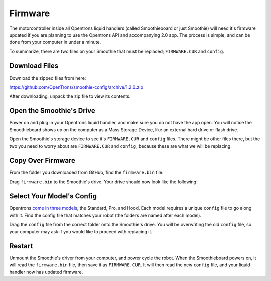 .. _firmware:

========
Firmware
========

The motorcontroller inside all Opentrons liquid handlers (called Smoothieboard or just Smoothie) will need it's firmware updated if you are planning to use the Opentrons API and accompanying 2.0 app. The process is simple, and can be done from your computer in under a minute.

To summarize, there are two files on your Smoothie that must be replaced; ``FIRMWARE.CUR`` and ``config``. 

Download Files
----------------------

Download the zipped files from here:

https://github.com/OpenTrons/smoothie-config/archive/1.2.0.zip

After downloading, unpack the zip file to view its contents.

Open the Smoothie's Drive
---------------------------------

Power on and plug in your Opentrons liquid handler, and make sure you do not have the app open. You will notice the Smoothieboard shows up on the computer as a Mass Storage Device, like an external hard drive or flash drive.

.. image:: img/update-firmware/firmware_files.png

Open the Smoothie's storage device to see it's ``FIRMWARE.CUR`` and ``config`` files. There might be other files there, but the two you need to worry about are ``FIRMWARE.CUR`` and ``config``, because these are what we will be replacing.

Copy Over Firmware
--------------------------

From the folder you downloaded from GitHub, find the ``firmware.bin`` file.

.. image:: img/update-firmware/SelectFirmwareBin.png

Drag ``firmware.bin`` to the Smoothie's drive. Your drive should now look like the following:

.. image:: img/update-firmware/dragFirmwareBin.png

Select Your Model's Config
----------------------------------

Opentrons `come in three models`__, the Standard, Pro, and Hood. Each model requires a unique ``config`` file to go along with it. Find the config file that matches your robot (the folders are named after each model).

__ https://opentrons.com/robots

.. image:: img/update-firmware/SelectConfigFile.png

Drag the ``config`` file from the correct folder onto the Smoothie's drive. You will be overwriting the old ``config`` file, so your computer may ask if you would like to proceed with replacing it.

.. image:: img/update-firmware/replaceConfig.png

Restart
---------------

Unmount the Smoothie's driver from your computer, and power cycle the robot. When the Smoothieboard powers on, it will read the ``firmware.bin`` file, then save it as ``FIRMWARE.CUR``. It will then read the new ``config`` file, and your liquid handler now has updated firmware.
